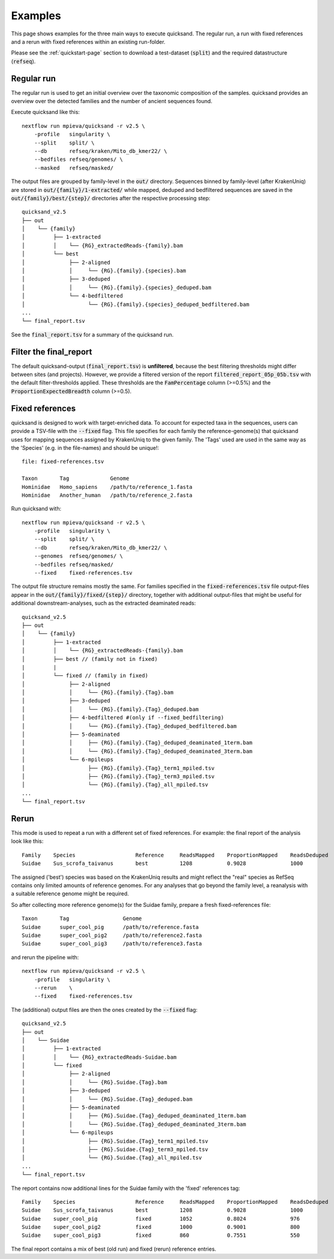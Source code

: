 .. _examples-page:

Examples
========

This page shows examples for the three main ways to execute quicksand. The regular run,
a run with fixed references and a rerun with fixed references within an existing run-folder.

Please see the :ref:`quickstart-page` section to download a test-dataset (:code:`split`)
and the required datastructure (:code:`refseq`).

Regular run
~~~~~~~~~~~~

The regular run is used to get an initial overview over the taxonomic
composition of the samples. quicksand provides an overview over the detected
families and the number of ancient sequences found.

Execute quicksand like this::

    nextflow run mpieva/quicksand -r v2.5 \
        -profile   singularity \
        --split    split/ \
        --db       refseq/kraken/Mito_db_kmer22/ \
        --bedfiles refseq/genomes/ \
        --masked   refseq/masked/

The output files are grouped by family-level in the :code:`out/` directory. Sequences binned by family-level
(after KrakenUniq) are stored in :code:`out/{family}/1-extracted/` while mapped, deduped and bedfiltered sequences are saved in the
:code:`out/{family}/best/{step}/` directories after the respective processing step::

    quicksand_v2.5
    ├── out
    │    └── {family}
    │         ├── 1-extracted
    │         │    └── {RG}_extractedReads-{family}.bam
    │         └── best
    │              ├── 2-aligned
    │              │     └── {RG}.{family}.{species}.bam
    │              ├── 3-deduped
    │              │     └── {RG}.{family}.{species}_deduped.bam
    │              └── 4-bedfiltered
    │                    └── {RG}.{family}.{species}_deduped_bedfiltered.bam
    ...
    └── final_report.tsv


See the :code:`final_report.tsv` for a summary of the quicksand run. 

Filter the final_report
~~~~~~~~~~~~~~~~~

The default quicksand-output (:code:`final_report.tsv`) is **unfiltered**, because the best 
filtering thresholds might differ between sites (and projects). However, we provide a filtered version of the report :code:`filtered_report_05p_05b.tsv`
with the default filter-thresholds applied. These thresholds are the :code:`FamPercentage` column (>=0.5%) 
and the :code:`ProportionExpectedBreadth` column (>=0.5).

Fixed references
~~~~~~~~~~~~~~~~~

quicksand is designed to work with target-enriched data. To account for
expected taxa in the sequences, users can provide a TSV-file with the :code:`--fixed` flag. This file specifies for each family the reference-genome(s) 
that quicksand uses for mapping sequences assigned by KrakenUniq to the given family. 
The 'Tags' used are used in the same way as the 'Species' (e.g. in the file-names) and should be unique!::

    file: fixed-references.tsv

    Taxon       Tag             Genome
    Hominidae   Homo_sapiens    /path/to/reference_1.fasta
    Hominidae   Another_human   /path/to/reference_2.fasta


Run quicksand with::

    nextflow run mpieva/quicksand -r v2.5 \
        -profile   singularity \
        --split    split/ \
        --db       refseq/kraken/Mito_db_kmer22/ \
        --genomes  refseq/genomes/ \
        --bedfiles refseq/masked/
        --fixed    fixed-references.tsv

The output file structure remains mostly the same. For families specified in the :code:`fixed-references.tsv` file output-files
appear in the :code:`out/{family}/fixed/{step}/` directory, together with additional output-files
that might be useful for additional downstream-analyses, such as the extracted deaminated reads::

    quicksand_v2.5
    ├── out
    │    └── {family}
    │         ├── 1-extracted
    │         │    └── {RG}_extractedReads-{family}.bam
    │         ├── best // (family not in fixed)
    |         |
    │         └── fixed // (family in fixed)
    │              ├── 2-aligned
    │              │     └── {RG}.{family}.{Tag}.bam
    │              ├── 3-deduped
    │              │     └── {RG}.{family}.{Tag}_deduped.bam
    │              ├── 4-bedfiltered #(only if --fixed_bedfiltering)
    │              │     └── {RG}.{family}.{Tag}_deduped_bedfiltered.bam
    │              ├── 5-deaminated
    │              │     ├── {RG}.{family}.{Tag}_deduped_deaminated_1term.bam
    │              │     └── {RG}.{family}.{Tag}_deduped_deaminated_3term.bam
    │              └── 6-mpileups
    │                    ├── {RG}.{family}.{Tag}_term1_mpiled.tsv
    │                    ├── {RG}.{family}.{Tag}_term3_mpiled.tsv
    │                    └── {RG}.{family}.{Tag}_all_mpiled.tsv
    ...
    └── final_report.tsv

Rerun
~~~~~~

This mode is used to repeat a run with a different set of fixed references.
For example: the final report of the analysis look like this::

    Family    Species                   Reference     ReadsMapped    ProportionMapped    ReadsDeduped
    Suidae    Sus_scrofa_taivanus       best          1208           0.9028              1000

The assigned ('best') species was based on the KrakenUniq results and might reflect the "real" species as
RefSeq contains only limited amounts of reference genomes. For any analyses that go beyond the family level, a
reanalysis with a suitable reference genome might be required.

So after collecting more reference genome(s) for the Suidae family, prepare a fresh fixed-references file::

    Taxon       Tag                 Genome
    Suidae      super_cool_pig      /path/to/reference.fasta
    Suidae      super_cool_pig2     /path/to/reference2.fasta
    Suidae      super_cool_pig3     /path/to/reference3.fasta

and rerun the pipeline with::

    nextflow run mpieva/quicksand -r v2.5 \
        -profile   singularity \
        --rerun    \
        --fixed    fixed-references.tsv

The (additional) output files are then the ones created by the :code:`--fixed` flag::

    quicksand_v2.5
    ├── out
    │    └── Suidae
    │         ├── 1-extracted
    │         │    └── {RG}_extractedReads-Suidae.bam
    │         └── fixed
    │              ├── 2-aligned
    │              │     └── {RG}.Suidae.{Tag}.bam
    │              ├── 3-deduped
    │              │     └── {RG}.Suidae.{Tag}_deduped.bam
    │              ├── 5-deaminated
    │              │     ├── {RG}.Suidae.{Tag}_deduped_deaminated_1term.bam
    │              │     └── {RG}.Suidae.{Tag}_deduped_deaminated_3term.bam
    │              └── 6-mpileups
    │                    ├── {RG}.Suidae.{Tag}_term1_mpiled.tsv
    │                    ├── {RG}.Suidae.{Tag}_term3_mpiled.tsv
    │                    └── {RG}.Suidae.{Tag}_all_mpiled.tsv
    ...
    └── final_report.tsv


The report contains now additional lines for the Suidae family with the 'fixed' references tag::

    Family    Species                   Reference     ReadsMapped    ProportionMapped    ReadsDeduped
    Suidae    Sus_scrofa_taivanus       best          1208           0.9028              1000
    Suidae    super_cool_pig            fixed         1052           0.8024              976
    Suidae    super_cool_pig2           fixed         1000           0.9001              800
    Suidae    super_cool_pig3           fixed         860            0.7551              550

The final report contains a mix of best (old run) and fixed (rerun) reference entries.
